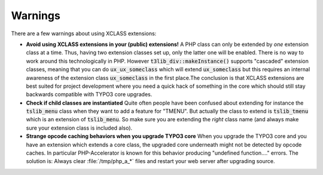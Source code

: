 ﻿.. include:: ../../../Includes.txt


.. ==================================================
.. FOR YOUR INFORMATION
.. --------------------------------------------------
.. -*- coding: utf-8 -*- with BOM.


.. _xclasses-warnings:

Warnings
^^^^^^^^

There are a few warnings about using XCLASS extensions:

- **Avoid using XCLASS extensions in your (public) extensions!** A PHP
  class can only be extended by *one* extension class at a time. Thus,
  having two extension classes set up, only the latter one will be
  enabled. There is no way to work around this technologically in PHP.
  However :code:`t3lib_div::makeInstance()` supports "cascaded" extension
  classes, meaning that you can do :code:`ux_ux_someclass` which will extend
  :code:`ux_someclass` but this requires an internal awareness of the
  extension class :code:`ux_someclass` in the first place.The conclusion is
  that XCLASS extensions are best suited for project development where
  you need a quick hack of something in the core which should still stay
  backwards compatible with TYPO3 core upgrades.

- **Check if child classes are instantiated** Quite often people have
  been confused about extending for instance the :code:`tslib_menu` class
  when they want to add a feature for "TMENU". But actually the class to
  extend is :code:`tslib_tmenu` which is an extension of :code:`tslib_menu`. So
  make sure you are extending the *right* class name (and always make
  sure your extension class is included also).

- **Strange opcode caching behaviors when you upgrade TYPO3 core** When
  you upgrade the TYPO3 core and you have an extension which extends a
  core class, the upgraded core underneath might not be detected by
  opcode caches. In particular PHP-Accelerator is known for this
  behavior producing "undefined function...." errors. The solution is:
  Always clear :file:`/tmp/php_a_*` files and restart your web server after
  upgrading source.

